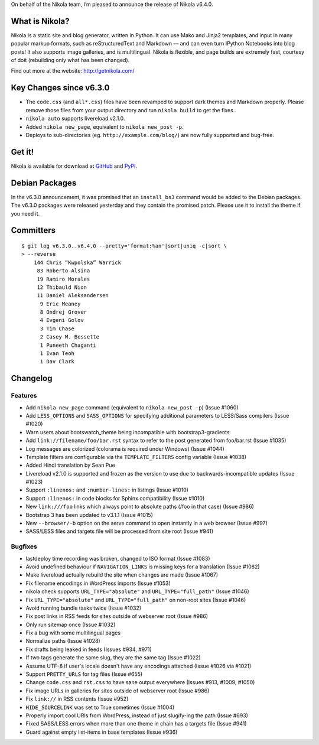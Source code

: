 .. title: Nikola v6.4.0 released!
.. slug: nikola-v6-4-0-released
.. date: 2014-03-01 12:00:00

On behalf of the Nikola team, I’m pleased to announce the release of
Nikola v6.4.0.

What is Nikola?
===============

Nikola is a static site and blog generator, written in Python.  It can
use Mako and Jinja2 templates, and input in many popular markup
formats, such as reStructuredText and Markdown — and can even turn
IPython Notebooks into blog posts! It also supports image galleries,
and is multilingual.  Nikola is flexible, and page builds are extremely fast,
courtesy of doit (rebuilding only what has been changed).

Find out more at the website: http://getnikola.com/

Key Changes since v6.3.0
========================

* The ``code.css`` (and ``all*.css``) files have been revamped to support
  dark themes and Markdown properly.  Please remove those files from
  your output directory and run ``nikola build`` to get the fixes.
* ``nikola auto`` supports livereload v2.1.0.
* Added ``nikola new_page``, equivalent to ``nikola new_post -p``.
* Deploys to sub-directories (eg. ``http://example.com/blog/``) are
  now fully supported and bug-free.

Get it!
=======

Nikola is available for download at `GitHub`_ and `PyPI`_.

.. _GitHub: https://github.com/getnikola/nikola/releases/tag/v6.4.0
.. _PyPI: https://pypi.python.org/pypi/Nikola

Debian Packages
===============

In the v6.3.0 announcement, it was promised that an ``install_bs3``
command would be added to the Debian packages.  The v6.3.0 packages
were released yesterday and they contain the promised patch.  Please
use it to install the theme if you need it.

Committers
==========


::

    $ git log v6.3.0..v6.4.0 --pretty='format:%an'|sort|uniq -c|sort \
    > --reverse
        144 Chris “Kwpolska” Warrick
         83 Roberto Alsina
         19 Ramiro Morales
         12 Thibauld Nion
         11 Daniel Aleksandersen
          9 Eric Meaney
          8 Ondrej Grover
          4 Evgeni Golov
          3 Tim Chase
          2 Casey M. Bessette
          1 Puneeth Chaganti
          1 Ivan Teoh
          1 Dav Clark

Changelog
=========

Features
--------

* Add ``nikola new_page`` command (equivalent to ``nikola new_post -p``) (Issue #1060)
* Add ``LESS_OPTIONS`` and ``SASS_OPTIONS`` for specifying additional parameters to LESS/Sass compilers (Issue #1020)
* Warn users about bootswatch_theme being incompatible with bootstrap3-gradients
* Add ``link://filename/foo/bar.rst`` syntax to refer to the post generated from foo/bar.rst (Issue #1035)
* Log messages are colorized (colorama is required under Windows) (Issue #1044)
* Template filters are configurable via the ``TEMPLATE_FILTERS`` config variable (Issue #1038)
* Added Hindi translation by Sean Pue
* Livereload v2.1.0 is supported and frozen as the version to use due to backwards-incompatible updates (Issue #1023)
* Support ``:linenos:`` and ``:number-lines:`` in listings (Issue #1010)
* Support ``:linenos:`` in code blocks for Sphinx compatibility (Issue #1010)
* New ``link:///foo`` links which always point to absolute paths (/foo in that case) (Issue #986)
* Bootstrap 3 has been updated to v3.1.1 (Issue #1015)
* New ``--browser/-b`` option on the serve command to open instantly in a web browser (Issue #997)
* SASS/LESS files and targets file will be processed from site root (Issue #941)

Bugfixes
--------

* lastdeploy time recording was broken, changed to ISO format (Issue #1083)
* Avoid undefined behaviour if ``NAVIGATION_LINKS`` is missing keys for a translation (Issue #1082)
* Make livereload actually rebuild the site when changes are made (Issue #1067)
* Fix filename encodings in WordPress imports (Issue #1053)
* nikola check supports ``URL_TYPE="absolute"`` and ``URL_TYPE="full_path"`` (Issue #1046)
* Fix ``URL_TYPE="absolute"`` and ``URL_TYPE="full_path"`` on non-root sites (Issue #1046)
* Avoid running bundle tasks twice (Issue #1032)
* Fix post links in RSS feeds for sites outside of webserver root (Issue #986)
* Only run sitemap once (Issue #1032)
* Fix a bug with some multilingual pages
* Normalize paths (Issue #1028)
* Fix drafts being leaked in feeds (Issues #934, #971)
* If two tags generate the same slug, they are the same tag (Issue #1022)
* Assume UTF-8 if user's locale doesn't have any encodings attached (Issue #1026 via #1021)
* Support ``PRETTY_URLS`` for tag files (Issue #655)
* Change ``code.css`` and ``rst.css`` to have sane output everywhere (Issues #913, #1009, #1050)
* Fix image URLs in galleries for sites outside of webserver root (Issue #986)
* Fix ``link://`` in RSS contents (Issue #952)
* ``HIDE_SOURCELINK`` was set to True sometimes (Issue #1004)
* Properly import cool URIs from WordPress, instead of just slugify-ing the path (Issue #693)
* Fixed SASS/LESS errors when more than one theme in chain has a targets file (Issue #941)
* Guard against empty list-items in base templates (Issue #936)

